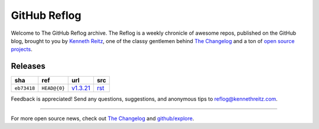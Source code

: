GitHub Reflog 
=============

Welcome to The GitHub Reflog archive. The Reflog is a weekly chronicle 
of awesome repos, published on the GitHub blog,  brought to
you by `Kenneth Reitz <https://github.com/kennethreitz>`_, one of
the classy gentlemen behind
`The Changelog <http://thechangelog.com>`_ and a ton of
`open source projects <https://github.com/kennethreitz>`_.


Releases
~~~~~~~~

+-------------+--------------+------------+-------------------+
|     sha     |    ref       |    url     |         src       |
+=============+==============+============+===================+
| ``eb73418`` | ``HEAD@{0}`` | `v1.3.21`_ | `rst <r1.3.21>`_  |
+-------------+--------------+------------+-------------------+


.. _`v1.3.21`: https://github.com/blog/818-github-reflog-v1-3-21
.. _`r1.3.21`: https://github.com/kennethreitz/github-reflog/blob/master/posts/reflog-v1.3.21.rst


Feedback is appreciated! Send any questions, suggestions, and
anonymous tips to reflog@kennethreitz.com.

--------------

For more open source news, check out
`The Changelog <http://thechangelog.com>`_ and
`github/explore <http://github.com/explore>`_.
